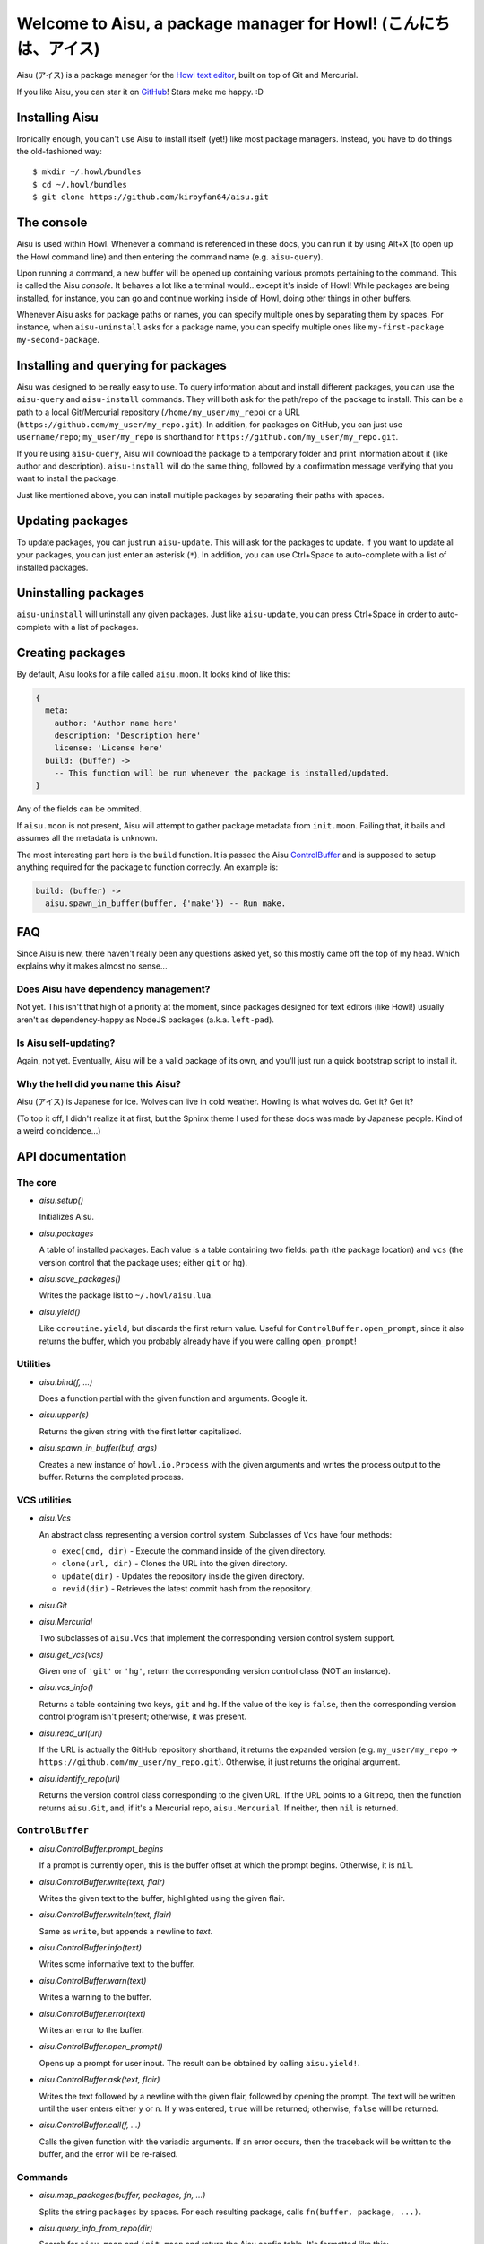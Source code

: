 Welcome to Aisu, a package manager for Howl! (こんにちは、アイス)
==================================================================

Aisu (アイス) is a package manager for the `Howl text editor <http://howl.io/>`_,
built on top of Git and Mercurial.

If you like Aisu, you can star it on
`GitHub <https://github.com/kirbyfan64/aisu>`_! Stars make me happy. :D

Installing Aisu
***************

Ironically enough, you can't use Aisu to install itself (yet!) like most package
managers. Instead, you have to do things the old-fashioned way::
   
  $ mkdir ~/.howl/bundles
  $ cd ~/.howl/bundles
  $ git clone https://github.com/kirbyfan64/aisu.git

The console
***********

Aisu is used within Howl. Whenever a command is referenced in these docs, you can
run it by using Alt+X (to open up the Howl command line) and then entering the
command name (e.g. ``aisu-query``).

Upon running a command, a new buffer will be opened up containing various prompts
pertaining to the command. This is called the Aisu *console*. It behaves a lot
like a terminal would...except it's inside of Howl! While packages are being
installed, for instance, you can go and continue working inside of Howl, doing
other things in other buffers.

Whenever Aisu asks for package paths or names, you can specify multiple ones by
separating them by spaces. For instance, when ``aisu-uninstall`` asks for a
package name, you can specify multiple ones like
``my-first-package my-second-package``.

Installing and querying for packages
************************************

Aisu was designed to be really easy to use. To query information about and
install different packages, you can use the ``aisu-query`` and ``aisu-install``
commands. They will both ask for the path/repo of the package to install. This
can be a path to a local Git/Mercurial repository (``/home/my_user/my_repo``) or
a URL (``https://github.com/my_user/my_repo.git``). In addition, for packages on
GitHub, you can just use ``username/repo``; ``my_user/my_repo`` is shorthand for
``https://github.com/my_user/my_repo.git``.

If you're using ``aisu-query``, Aisu will download the package to a temporary
folder and print information about it (like author and description).
``aisu-install`` will do the same thing, followed by a confirmation message
verifying that you want to install the package.

Just like mentioned above, you can install multiple packages by separating their
paths with spaces.

Updating packages
*****************

To update packages, you can just run ``aisu-update``. This will ask for the
packages to update. If you want to update all your packages, you can just enter
an asterisk (``*``). In addition, you can use Ctrl+Space to auto-complete with a
list of installed packages.

Uninstalling packages
*********************

``aisu-uninstall`` will uninstall any given packages. Just like ``aisu-update``,
you can press Ctrl+Space in order to auto-complete with a list of packages.

Creating packages
*****************

By default, Aisu looks for a file called ``aisu.moon``. It looks kind of like
this:

.. code-block:: moonscript
   
  {
    meta:
      author: 'Author name here'
      description: 'Description here'
      license: 'License here'
    build: (buffer) ->
      -- This function will be run whenever the package is installed/updated.
  }

Any of the fields can be ommited.

If ``aisu.moon`` is not present, Aisu will attempt to gather package metadata
from ``init.moon``. Failing that, it bails and assumes all the metadata is
unknown.

The most interesting part here is the ``build`` function. It is passed the Aisu
ControlBuffer_ and is supposed to setup anything required for the package to
function correctly. An example is:

.. code-block:: moonscript
   
  build: (buffer) ->
    aisu.spawn_in_buffer(buffer, {'make'}) -- Run make.
    
FAQ
***

Since Aisu is new, there haven't really been any questions asked yet, so this
mostly came off the top of my head. Which explains why it makes almost no 
sense...

Does Aisu have dependency management?
^^^^^^^^^^^^^^^^^^^^^^^^^^^^^^^^^^^^^

Not yet. This isn't that high of a priority at the moment, since packages
designed for text editors (like Howl!) usually aren't as dependency-happy as
NodeJS packages (a.k.a. ``left-pad``).

Is Aisu self-updating?
^^^^^^^^^^^^^^^^^^^^^^

Again, not yet. Eventually, Aisu will be a valid package of its own, and you'll
just run a quick bootstrap script to install it.

Why the hell did you name this Aisu?
^^^^^^^^^^^^^^^^^^^^^^^^^^^^^^^^^^^^

Aisu (アイス) is Japanese for ice. Wolves can live in cold weather. Howling is
what wolves do. Get it? Get it?

(To top it off, I didn't realize it at first, but the Sphinx theme I used for
these docs was made by Japanese people. Kind of a weird coincidence...)

API documentation
*****************

.. _core:

The core
^^^^^^^^

- *aisu.setup()*

  Initializes Aisu.

- *aisu.packages*

  A table of installed packages. Each value is a table containing two fields:
  ``path`` (the package location) and ``vcs`` (the version control that the
  package uses; either ``git`` or ``hg``).

- *aisu.save_packages()*

  Writes the package list to ``~/.howl/aisu.lua``.

- *aisu.yield()*

  Like ``coroutine.yield``, but discards the first return value. Useful for
  ``ControlBuffer.open_prompt``, since it also returns the buffer, which you
  probably already have if you were calling ``open_prompt``!

.. _utils:

Utilities
^^^^^^^^^

- *aisu.bind(f, ...)*

  Does a function partial with the given function and arguments. Google it.

- *aisu.upper(s)*

  Returns the given string with the first letter capitalized.

- *aisu.spawn_in_buffer(buf, args)*

  Creates a new instance of ``howl.io.Process`` with the given arguments and
  writes the process output to the buffer. Returns the completed process.

.. _VCS:

VCS utilities
^^^^^^^^^^^^^

- *aisu.Vcs*

  An abstract class representing a version control system. Subclasses of ``Vcs``
  have four methods:

  - ``exec(cmd, dir)`` - Execute the command inside of the given directory.
  - ``clone(url, dir)`` - Clones the URL into the given directory.
  - ``update(dir)`` - Updates the repository inside the given directory.
  - ``revid(dir)`` - Retrieves the latest commit hash from the repository.

- *aisu.Git*
- *aisu.Mercurial*

  Two subclasses of ``aisu.Vcs`` that implement the corresponding version
  control system support.

- *aisu.get_vcs(vcs)*

  Given one of ``'git'`` or ``'hg'``, return the corresponding version control
  class (NOT an instance).

- *aisu.vcs_info()*

  Returns a table containing two keys, ``git`` and ``hg``. If the value of the
  key is ``false``, then the corresponding version control program isn't
  present; otherwise, it was present.

- *aisu.read_url(url)*

  If the URL is actually the GitHub repository shorthand, it returns the
  expanded version (e.g. ``my_user/my_repo`` ->
  ``https://github.com/my_user/my_repo.git``). Otherwise, it just returns the
  original argument.

- *aisu.identify_repo(url)*

  Returns the version control class corresponding to the given URL. If the URL
  points to a Git repo, then the function returns ``aisu.Git``, and, if it's a
  Mercurial repo, ``aisu.Mercurial``. If neither, then ``nil`` is returned.

.. _ControlBuffer:

``ControlBuffer``
^^^^^^^^^^^^^^^^^

- *aisu.ControlBuffer.prompt_begins*

  If a prompt is currently open, this is the buffer offset at which the prompt
  begins. Otherwise, it is ``nil``.

- *aisu.ControlBuffer.write(text, flair)*

  Writes the given text to the buffer, highlighted using the given flair.

- *aisu.ControlBuffer.writeln(text, flair)*

  Same as ``write``, but appends a newline to *text*.

- *aisu.ControlBuffer.info(text)*

  Writes some informative text to the buffer.

- *aisu.ControlBuffer.warn(text)*

  Writes a warning to the buffer.

- *aisu.ControlBuffer.error(text)*

  Writes an error to the buffer.

- *aisu.ControlBuffer.open_prompt()*

  Opens up a prompt for user input. The result can be obtained by calling
  ``aisu.yield!``.

- *aisu.ControlBuffer.ask(text, flair)*

  Writes the text followed by a newline with the given flair, followed by
  opening the prompt. The text will be written until the user enters either
  ``y`` or ``n``. If ``y`` was entered, ``true`` will be returned; otherwise,
  ``false`` will be returned.

- *aisu.ControlBuffer.call(f, ...)*

  Calls the given function with the variadic arguments. If an error occurs,
  then the traceback will be written to the buffer, and the error will be
  re-raised.

Commands
^^^^^^^^

- *aisu.map_packages(buffer, packages, fn, ...)*

  Splits the string ``packages`` by spaces. For each resulting package, calls
  ``fn(buffer, package, ...)``.

- *aisu.query_info_from_repo(dir)*

  Search for ``aisu.moon`` and ``init.moon`` and return the Aisu config table.
  It's formatted like this::

    {
      meta:
        author: '...'
        description: '...'
        license: '...'
      build: build_function_here
    }

  Any of the fields may be missing/``nil``.

- *aisu.perform_query(buffer, package, after)*

  Queries for information on the given package. After the query is complete,
  calls **after(buffer, package_url, temporary_directory_holding_repo,
  version_control_class, package_information_like_query_info_from_repo)**.

- *aisu.show_query(buffer, url, dir, vcs, info)*

  Writes the package information to the buffer. Designed to be called by
  ``aisu.perform_query``.
  
- *aisu.build_package(buffer, build_function)*

  Calls the given build function.
  
- *aisu.show_query(buffer, url, dir, vcs, info)*

  Installs the given package. Designed to be called by ``aisu.perform_query``.
  
- *aisu.uninstall_package(package)*

  Uninstalls the given package.
  
- *aisu.update_package(package)*

  Uninstalls the given package.
